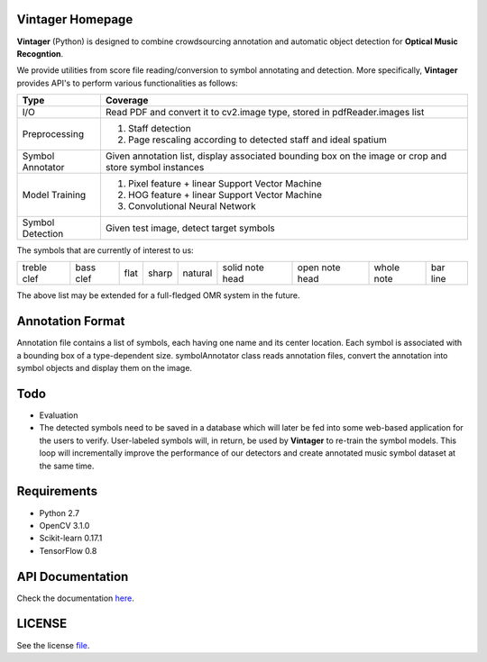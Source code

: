 Vintager Homepage
=================
**Vintager** (Python) is designed to combine crowdsourcing annotation and automatic object detection
for **Optical Music Recogntion**.

We provide utilities from score file reading/conversion to symbol annotating and detection. More specifically,
**Vintager** provides API's to perform various functionalities as follows:

================  ============================================================
Type              Coverage
================  ============================================================
I/O               Read PDF and convert it to cv2.image type, stored in pdfReader.images list
Preprocessing     1. Staff detection
                  #. Page rescaling according to detected staff and ideal spatium
Symbol Annotator    Given annotation list, display associated bounding box on the image or crop and store symbol instances
Model Training    1. Pixel feature + linear Support Vector Machine
                  #. HOG feature + linear Support Vector Machine
                  #. Convolutional Neural Network
Symbol Detection  Given test image, detect target symbols
================  ============================================================

The symbols that are currently of interest to us:

=========== =========   ====    =====   ======= =============== ==============  ==========  ========
treble clef bass clef   flat    sharp   natural solid note head open note head  whole note  bar line
=========== =========   ====    =====   ======= =============== ==============  ==========  ========

The above list may be extended for a full-fledged OMR system in the future.

Annotation Format
=================
Annotation file contains a list of symbols, each having one name and its center location.
Each symbol is associated with a bounding box of a type-dependent size.
symbolAnnotator class reads annotation files, convert
the annotation into symbol objects and display them on the image.

Todo
====
* Evaluation
* The detected symbols need to be saved in a database which will later be fed into some web-based application for the users to verify. User-labeled symbols will, in return, be used by **Vintager** to re-train the symbol models. This loop will incrementally improve the performance of our detectors and create annotated music symbol dataset at the same time.

Requirements
============
* Python 2.7
* OpenCV 3.1.0
* Scikit-learn 0.17.1
* TensorFlow 0.8

API Documentation
=================
Check the documentation `here`_.

.. _here: http://liang-chen.github.io/Vintager/API.html

LICENSE
=======
See the license `file`_.

.. _file: https://github.com/liang-chen/Vintager/blob/master/LICENSE


